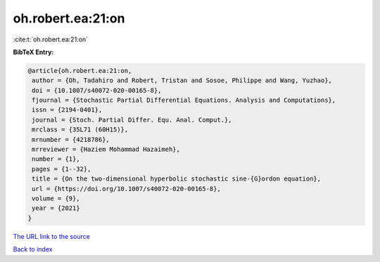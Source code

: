 oh.robert.ea:21:on
==================

:cite:t:`oh.robert.ea:21:on`

**BibTeX Entry:**

.. code-block:: bibtex

   @article{oh.robert.ea:21:on,
    author = {Oh, Tadahiro and Robert, Tristan and Sosoe, Philippe and Wang, Yuzhao},
    doi = {10.1007/s40072-020-00165-8},
    fjournal = {Stochastic Partial Differential Equations. Analysis and Computations},
    issn = {2194-0401},
    journal = {Stoch. Partial Differ. Equ. Anal. Comput.},
    mrclass = {35L71 (60H15)},
    mrnumber = {4218786},
    mrreviewer = {Haziem Mohammad Hazaimeh},
    number = {1},
    pages = {1--32},
    title = {On the two-dimensional hyperbolic stochastic sine-{G}ordon equation},
    url = {https://doi.org/10.1007/s40072-020-00165-8},
    volume = {9},
    year = {2021}
   }
`The URL link to the source <ttps://doi.org/10.1007/s40072-020-00165-8}>`_


`Back to index <../By-Cite-Keys.html>`_
